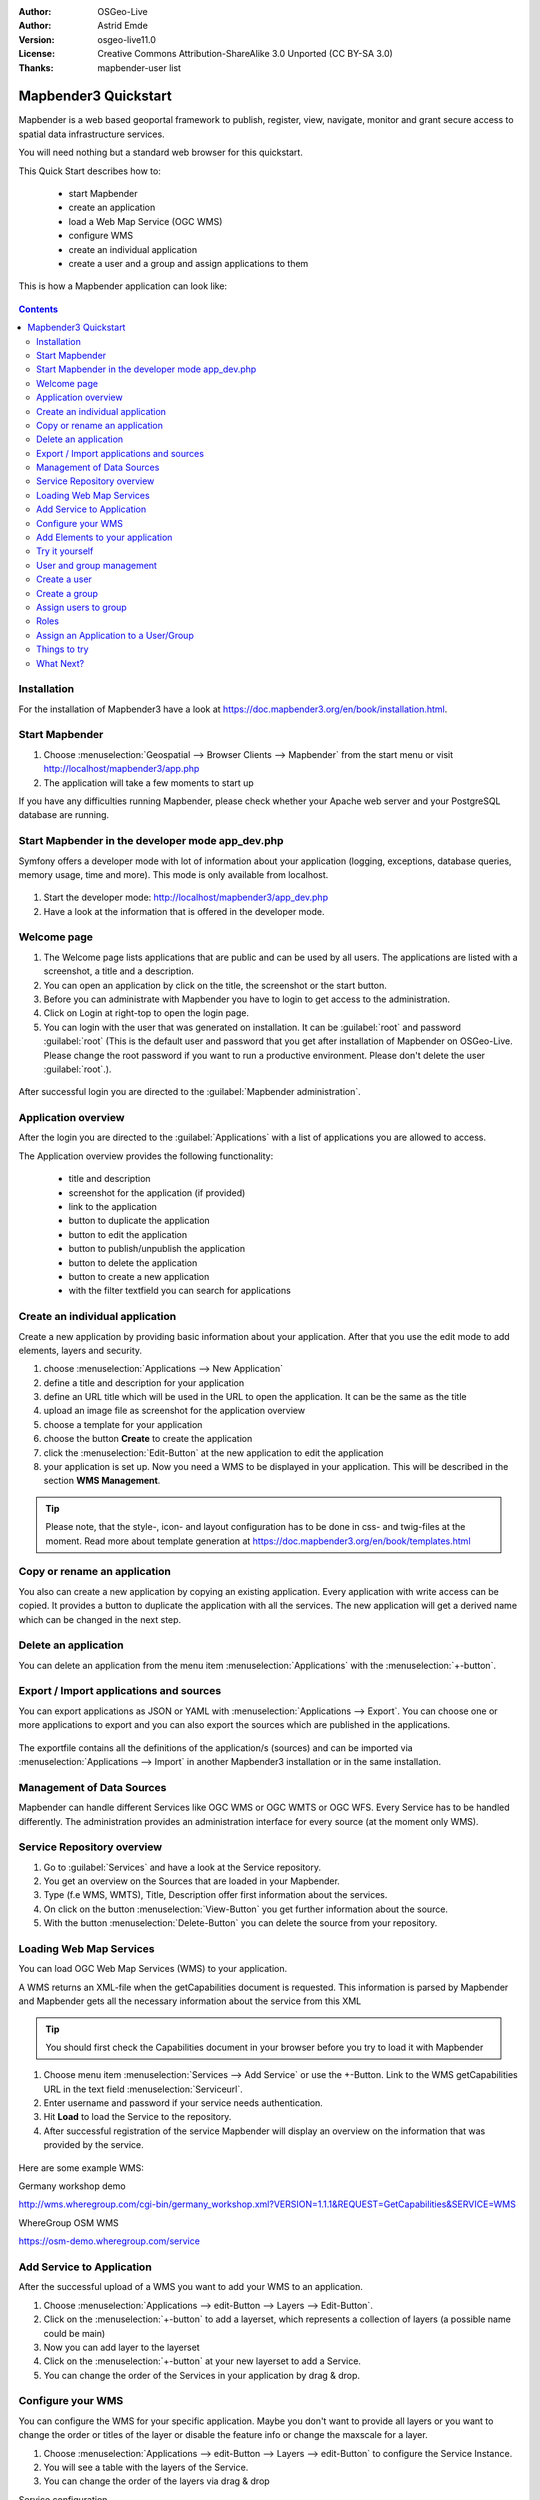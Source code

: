 :Author: OSGeo-Live
:Author: Astrid Emde
:Version: osgeo-live11.0
:License: Creative Commons Attribution-ShareAlike 3.0 Unported  (CC BY-SA 3.0)
:Thanks: mapbender-user list


.. image:: /images/project_logos/logo-Mapbender3.png
  :scale: 70 %
  :alt: project logo
  :align: right

********************************************************************************
Mapbender3 Quickstart 
********************************************************************************

Mapbender is a web based geoportal framework to publish, register, view, navigate, monitor and grant secure access to spatial data infrastructure services.

You will need nothing but a standard web browser for this quickstart.

This Quick Start describes how to:

  * start Mapbender
  * create an application 
  * load a Web Map Service (OGC WMS)
  * configure WMS
  * create an individual application
  * create a user and a group and assign applications to them

This is how a Mapbender application can look like:

  .. image:: /images/screenshots/800x600/mapbender3_basic_application.png
     :scale: 70 %

.. contents:: Contents


Installation
================================================================================
For the installation of Mapbender3 have a look at https://doc.mapbender3.org/en/book/installation.html.


Start Mapbender
================================================================================

#. Choose  :menuselection:`Geospatial --> Browser Clients --> Mapbender` from the start menu or visit http://localhost/mapbender3/app.php

#. The application will take a few moments to start up

If you have any difficulties running Mapbender, please check whether your Apache web server and your PostgreSQL database are running.


Start Mapbender in the developer mode app_dev.php
================================================================================
Symfony offers a developer mode with lot of information about your application (logging, exceptions, database queries, memory usage, time and more). This mode is only available from localhost.

  .. image:: /images/screenshots/800x600/mapbender3_app_dev.png
     :scale: 70 %

#. Start the developer mode: http://localhost/mapbender3/app_dev.php

#. Have a look at the information that is offered in the developer mode.

  .. image:: /images/screenshots/800x600/mapbender3_symfony_profiler.png
     :scale: 70 %


Welcome page
================================================================================

#. The Welcome page lists applications that are public and can be used by all users. The applications are listed with a screenshot, a title and a description.

#. You can open an application by click on the title, the screenshot or the start button.

#. Before you can administrate with Mapbender you have to login to get access to the administration.

#. Click on Login at right-top to open the login page.

#. You can login with the user that was generated on installation. It can be :guilabel:`root` and password :guilabel:`root` (This is the default user and password that you get after installation of Mapbender on OSGeo-Live. Please change the root password if you want to run a productive environment. Please don't delete the user :guilabel:`root`.).
  
  .. image:: /images/screenshots/800x600/mapbender3_welcome.png
     :scale: 70 %

After successful login you are directed to the :guilabel:`Mapbender administration`.


Application overview
================================================================================
After the login you are directed to the :guilabel:`Applications` with a list of applications you are allowed to access.

The Application overview provides the following functionality:

 * title and description
 * screenshot for the application (if provided)
 * link to the application
 * button to duplicate the application
 * button to edit the application
 * button to publish/unpublish the application
 * button to delete the application
 * button to create a new application
 * with the filter textfield you can search for applications


  .. image:: /images/screenshots/800x600/mapbender3_application_overview.png
     :scale: 70 %


Create an individual application
================================================================================

Create a new application by providing basic information about your application. After that you use the edit mode to add elements, layers and security.

#. choose :menuselection:`Applications --> New Application`

#. define a title and description for your application

#. define an URL title which will be used in the URL to open the application. It can be the same as the title

#. upload an image file as screenshot for the application overview

#. choose a template for your application

#. choose the button **Create** to create the application

#. click the :menuselection:`Edit-Button` at the new application to edit the application

#. your application is set up. Now you need a WMS to be displayed in your application. This will be described in the section **WMS Management**.

  .. image:: /images/screenshots/800x600/mapbender3_create_application.png
     :scale: 70 %

.. tip:: Please note, that the style-, icon- and layout configuration has to be done in css- and twig-files at the moment. Read more about template generation at https://doc.mapbender3.org/en/book/templates.html


Copy or rename an application
================================================================================
You also can create a new application by copying an existing application. Every application with write access can be copied. It provides a button to duplicate the application with all the services. The new application will get a derived name which can be changed in the next step.


Delete an application
================================================================================
You can delete an application from the menu item :menuselection:`Applications` with the :menuselection:`+-button`.


Export / Import applications and sources
================================================================================

You can export applications as JSON or YAML with :menuselection:`Applications --> Export`. You can choose one or more applications to export and you can also export the sources which are published in the applications.

  .. image:: /images/screenshots/800x600/mapbender3_application_export.png
     :scale: 70 %

The exportfile contains all the definitions of the application/s (sources) and can be imported via :menuselection:`Applications --> Import` in another Mapbender3 installation or in the same installation. 

  .. image:: /images/screenshots/800x600/mapbender3_application_import.png
     :scale: 70 %


Management of Data Sources
================================================================================
Mapbender can handle different Services like OGC WMS or OGC WMTS or OGC WFS. Every Service has to be handled differently. The administration provides an administration interface for every source (at the moment only WMS).


Service Repository overview
================================================================================

#. Go to :guilabel:`Services` and have a look at the Service repository.

#. You get an overview on the Sources that are loaded in your Mapbender.

#. Type (f.e WMS, WMTS), Title, Description offer first information about the services.

#. On click on the button :menuselection:`View-Button` you get further information about the source.

#. With the button :menuselection:`Delete-Button` you can delete the source from your repository.


Loading Web Map Services
================================================================================
You can load OGC Web Map Services (WMS) to your application.

A WMS returns an XML-file when the getCapabilities document is requested. This information is parsed by Mapbender and Mapbender gets all the necessary information about the service from this XML

.. tip:: You should first check the Capabilities document in your browser before you try to load it with Mapbender

#. Choose menu item :menuselection:`Services --> Add Service` or use the +-Button. Link to the WMS getCapabilities URL in the text field :menuselection:`Serviceurl`. 

#. Enter username and password if your service needs authentication.

#. Hit **Load** to load the Service to the repository.

#. After successful registration of the service Mapbender will display an overview on the information that was provided by the service.

  .. image:: /images/screenshots/800x600/mapbender3_wms_load.png
     :scale: 70 %


Here are some example WMS:

Germany workshop demo 

http://wms.wheregroup.com/cgi-bin/germany_workshop.xml?VERSION=1.1.1&REQUEST=GetCapabilities&SERVICE=WMS 

WhereGroup OSM WMS

https://osm-demo.wheregroup.com/service


Add Service to Application
================================================================================
After the successful upload of a WMS you want to add your WMS to an application.

#. Choose :menuselection:`Applications --> edit-Button --> Layers --> Edit-Button`. 

#. Click on the :menuselection:`+-button` to add a layerset, which represents a collection of layers (a possible name could be main)

#. Now you can add layer to the layerset

#. Click on the :menuselection:`+-button` at your new layerset to add a Service.

#. You can change the order of the Services in your application by drag & drop.
	
  .. image:: /images/screenshots/800x600/mapbender3_add_source_to_application.png
     :scale: 70 %

Configure your WMS
================================================================================
You can configure the WMS for your specific application. Maybe you don't want to provide all layers or you want to change the order or titles of the layer or disable the feature info or change the maxscale for a layer.

#. Choose :menuselection:`Applications --> edit-Button --> Layers --> edit-Button` to configure the Service Instance.

#. You will see a table with the layers of the Service. 

#. You can change the order of the layers via drag & drop

.. image:: /images/screenshots/800x600/mapbender3_wms_application_settings.png
  :scale: 70 %

Service configuration

* format - choose the format for getMap-Requests
* infoformat - choose the format for getFeatureInfo-Requests
* exceptionformat - choose the format for exceptions
* opacity - choose opacity in percent
* visible
* basesource
* proxy - if active the service will be requested by Mapbender and not directly
* transparency - Standard ist aktiviert, deaktiviert wird der Dienst ohne transparenten Hintergrund angefordert (getMap-Request mit TRANSPARENT=FALSE)
* tiled - you can request a WMS in tiles, default is not tiled (may be a good choice if your map is very big and the WMS service does not support the width/height)
* BBOX factor
* tile buffer

Layer configuration

* title - layer title from Service information
* active (on/off) - enable/disable a layer for this individual application
* select on - selectable in geodata explorer
* select allow - layer is active when the application starts
* info on - layer provides feature info requests, info default activates the feature info functionality
* info allow 
* minscale / maxscale - the scale range in which the layer should be displayed, 0 means no scale limitation
* toggle - open folder on start of the application
* reorder - allows to reorder the layers with drag & drop while using the application
* ... -> opens a dialog with more information
* name
* style - if a WMS provides more than one style you can choose a different style than the default style


Add Elements to your application
================================================================================
Mapbender offers a set of elements. You can add the elements to your application. You have different regions (Toolbar, Sidepane, Content, Footer) to which you can add elements.

  .. image:: /images/screenshots/800x600/mapbender3_application_add_element.png
     :scale: 70 %

#. Choose :menuselection:`Applications --> edit-Button --> Layers --> Button +` to get an overview over the elements Mapbender3 provides.

#. Choose an element from the list.

#. Notice that you have different areas in your application. Make sure to add the element to a region that makes sense.

#. Configure the element. Notice: When you select an element for example **map** you see that the element has a set of attributes. Each element offers individual attributes for configuration.

#. You can change the position of the element via drag & drop

#. Have a look at your application. Open your application from :menuselection:`Applications --> Applications Overview`

Now you should get an idea how easy it is to change a Mapbender application without changes in the code. 

  .. image:: /images/screenshots/800x600/mapbender3_application_elements.png
     :scale: 70 %

Examples for elements Mapbender3 offers:

* About Dialog
* Activity Indicator
* BaseSourceSwitcher
* Button
* Coordinates Display
* Copyright
* Feature Info
* GPS-Position
* HTML
* Legend
* Layertree - Table of Content
* Map
* Overview
* PrintClient
* Ruler Line/Area
* Scale Selector
* ScaleBar
* SimpleSearch
* Search Router
* SRS Selector
* Spatial Reference System Selector (SRS Selector)
* Navigation Toolbar (Zoombar)
* WMS Loader
* WMC Editor
* WMC Loader
* WMC List 

You find detailed information on every element at the `MapbenderCoreBundle element documentation <http://doc.mapbender3.org/en/bundles/Mapbender/CoreBundle/index.html>`_, `MapbenderWmcBundle element documentation <https://doc.mapbender3.org/en/bundles/Mapbender/WmcBundle/index.html>`_ and `MapbenderWmsBundle element documentation <https://doc.mapbender3.org/en/bundles/Mapbender/WmsBundle/index.html>`_.


Try it yourself
================================================================================

* add a Map Element to the content of your application
* add a Layertree to the content of your application
* add a button that opens the Layertree to the top of your application
* add the Navigation Toolbar to the content
* add a Copyright and change the copyright text
* add a SRS Selector to the footer


User and group management
================================================================================
An access to Mapbender requires authentication. Only public applications can be used by everyone. 

A user has permissions to access one or a set of applications and services.

.. NOT IMPLEMENTED YET
  There is no inherent difference between roles like :guilabel:`guest`, :guilabel:`operator` or :guilabel:`administrator`. The :guilabel:`role` of a user depends on the functionality and services the user has access through his applications.


Create a user
================================================================================

#. To create a user go to :guilabel:`New User` or click the :menuselection:`+-Button`.

#. Choose a name and a password for your user. 

#. Provide an email address for the user.

#. Save your new user.

#. You can provide more information about the user in the tab :menuselection:`Profile`.

.. image:: /images/screenshots/800x600/mapbender3_create_user.png
     :scale: 70 % 


Create a group
================================================================================
#. Create a group by :guilabel:`New Group`. 

#. Define a name and a description for your group.

#. Save your new group.


Assign users to group
================================================================================

#. Assign a user to a group by :guilabel:`Users --> Groups`. 

#. Choose one or more users you want to add to the group at :menuselection:`Users`.

#. Assign a user by :menuselection:`Users --> Edit-Button--> Groups` to a group. 

  .. image:: /images/screenshots/800x600/mapbender3_assign_user_to_group.png
     :scale: 70 %
 

Roles
================================================================================
Mapbender3 provides different rights. They refer to the Symfony ACL System http://symfony.com/doc/2.1/cookbook/security/acl_advanced.html#built-in-permission-map

* view - Whether someone is allowed to view the object.
* edit - Whether someone is allowed to make changes to the object.
* delete - Whether someone is allowed to delete the object.
* operator - Whether someone is allowed to perform all of the above actions.
* master - Whether someone is allowed to perform all of the above actions, and in addition is allowed to grant any of the above permissions to others.
* owner - Whether someone owns the object. An owner can perform any of the above actions and grant master and owner permissions.

#. Assign roles to a user by :menuselection:`Users --> Edit your User --> Security`.

  .. image:: /images/screenshots/800x600/mapbender3_roles.png
     :scale: 70 % 


Assign an Application to a User/Group
================================================================================
#. Edit your application by :menuselection:`Application --> Edit-Button`.

#. Choose :menuselection:`Security`

#. Set permission like view edit delete operator master owner 

#. Assign a user/group to the application

#. Test your configuration!

#. Logout from Mapbender by :menuselection:`Logout`.

#. Login as the new user

  .. image:: /images/screenshots/800x600/mapbender3_security.png
     :scale: 70 %


Things to try
================================================================================

Here are some additional challenges for you to try:

#. Try to load some WMS in your application. Try to configure your WMS.

#. Try to create an individual application.


What Next?
================================================================================

This is only the first step on the road to using Mapbender3. There is a lot more functionality you can try.

Mapbender Project home

  https://mapbender.org

Mapbender3 Webside

  https://mapbender3.org/

You find tutorials at

  https://doc.mapbender3.org

  https://api.mapbender3.org

Get involved in the project

	https://www.mapbender.org/Community
